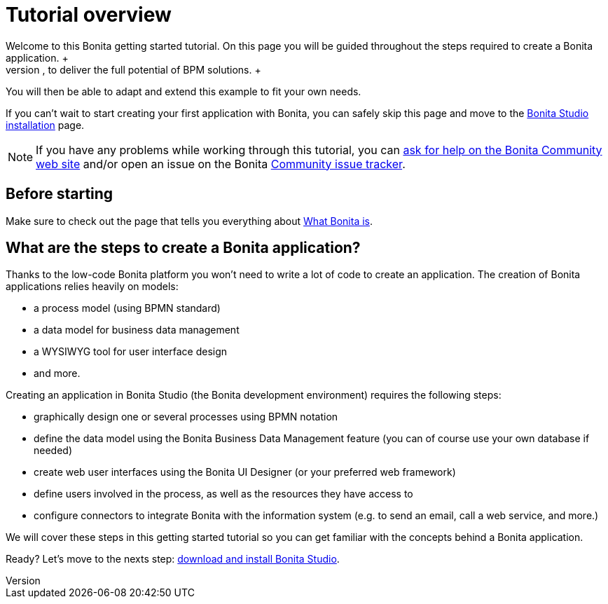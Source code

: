 = Tutorial overview
:description: Welcome to this Bonita getting started tutorial. On this page you will be guided throughout the steps required to create a Bonita application. +

Welcome to this Bonita getting started tutorial. On this page you will be guided throughout the steps required to create a Bonita application. +
An application offers customized user interfaces to end-users while standardized processes run in the background, to deliver the full potential of BPM solutions. +
You will then be able to adapt and extend this example to fit your own needs.

If you can't wait to start creating your first application with Bonita, you can safely skip this page and move to the xref:bonita-bpm-studio-installation.adoc[Bonita Studio installation] page.

[NOTE]
====

If you have any problems while working through this tutorial, you can https://community.bonitasoft.com/questions-and-answers[ask for help on the Bonita Community web site] and/or open an issue on the Bonita https://bonita.atlassian.net/projects/BBPMC/issues[Community issue tracker].
====

== Before starting

Make sure to check out the page that tells you everything about xref:what-is-bonita.adoc[What Bonita is].

== What are the steps to create a Bonita application?

Thanks to the low-code Bonita platform you won't need to write a lot of code to create an application.
The creation of Bonita applications relies heavily on models:

* a process model (using BPMN standard)
* a data model for business data management
* a WYSIWYG tool for user interface design
* and more.

Creating an application in Bonita Studio (the Bonita development environment) requires the following steps:

* graphically design one or several processes using BPMN notation
* define the data model using the Bonita Business Data Management feature (you can of course use your own database if needed)
* create web user interfaces using the Bonita UI Designer (or your preferred web framework)
* define users involved in the process, as well as the resources they have access to
* configure connectors to integrate Bonita with the information system (e.g. to send an email, call a web service, and more.)

We will cover these steps in this getting started tutorial so you can get familiar with the concepts behind a Bonita application.

Ready? Let's move to the nexts step: xref:bonita-studio-download-installation.adoc[download and install Bonita Studio].
